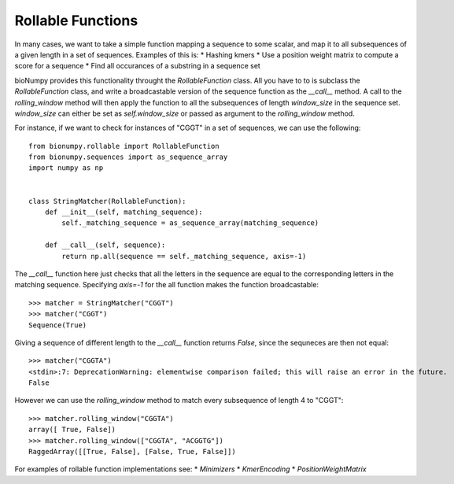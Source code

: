 Rollable Functions
==================

In many cases, we want to take a simple function mapping a sequence to some scalar, and map it to all subsequences of a given length in a set of sequences. Examples of this is:
* Hashing kmers
* Use a position weight matrix to compute a score for a sequence
* Find all occurances of a substring in a sequence set

bioNumpy provides this functionality throught the `RollableFunction` class. All you have to to is subclass the `RollableFunction` class, and write a broadcastable version of the sequence function as the `__call__` method. A call to the `rolling_window` method will then apply the function to all the subsequences of length `window_size` in the sequence set. `window_size` can either be set as `self.window_size` or passed as argument to the `rolling_window` method.

For instance, if we want to check for instances of "CGGT" in a set of sequences, we can use the following::

    from bionumpy.rollable import RollableFunction
    from bionumpy.sequences import as_sequence_array
    import numpy as np
    
    
    class StringMatcher(RollableFunction):
        def __init__(self, matching_sequence):
            self._matching_sequence = as_sequence_array(matching_sequence)
    
        def __call__(self, sequence):
            return np.all(sequence == self._matching_sequence, axis=-1)

The `__call__` function here just checks that all the letters in the sequence are equal to the corresponding letters in the matching sequence. Specifying `axis=-1` for the all function makes the function broadcastable::

    >>> matcher = StringMatcher("CGGT")
    >>> matcher("CGGT")
    Sequence(True)

Giving a sequence of different length to the `__call__` function returns `False`, since the sequneces are then not equal::

    >>> matcher("CGGTA")
    <stdin>:7: DeprecationWarning: elementwise comparison failed; this will raise an error in the future.
    False

However we can use the `rolling_window` method to match every subsequence of length 4 to "CGGT"::

    >>> matcher.rolling_window("CGGTA")
    array([ True, False])
    >>> matcher.rolling_window(["CGGTA", "ACGGTG"])
    RaggedArray([[True, False], [False, True, False]])

For examples of rollable function implementations see:
* `Minimizers`
* `KmerEncoding`
* `PositionWeightMatrix`
